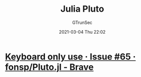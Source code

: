 #+TITLE: Julia Pluto
#+AUTHOR: GTrunSec
#+EMAIL: gtrunsec@hardenedlinux.org
#+DATE: 2021-03-04 Thu 22:02


#+OPTIONS:   H:3 num:t toc:t \n:nil @:t ::t |:t ^:nil -:t f:t *:t <:t




* [[https://github.com/fonsp/Pluto.jl/issues/65#issue-595782206][Keyboard only use · Issue #65 · fonsp/Pluto.jl - Brave]]
